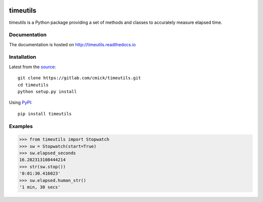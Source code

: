 .. image:: https://img.shields.io/pypi/status/timeutils.svg
    :target: https://gitlab.com/cmick/timeutils

.. image:: https://badge.fury.io/py/timeutils.svg
    :target: https://badge.fury.io/py/timeutils

.. image:: https://readthedocs.org/projects/timeutils/badge
   :target: http://timeutils.readthedocs.io

.. image:: https://img.shields.io/pypi/pyversions/timeutils.svg
   :target: https://pypi.python.org/pypi/timeutils

.. image:: https://img.shields.io/pypi/l/timeutils.svg
   :target: https://gitlab.com/cmick/timeutils/blob/master/LICENSE

timeutils
=========

timeutils is a Python package providing a set of methods and classes to
accurately measure elapsed time.

Documentation
-------------

The documentation is hosted on http://timeutils.readthedocs.io

Installation
------------

Latest from the `source <https://gitlab.com/cmick/timeutils>`_::

    git clone https://gitlab.com/cmick/timeutils.git
    cd timeutils
    python setup.py install

Using `PyPI <https://pypi.python.org/pypi/timeutils>`_::

    pip install timeutils

Examples
--------

.. code :: pycon

    >>> from timeutils import Stopwatch
    >>> sw = Stopwatch(start=True)
    >>> sw.elapsed_seconds
    16.282313108444214
    >>> str(sw.stop())
    '0:01:30.416023'
    >>> sw.elapsed.human_str()
    '1 min, 30 secs'
